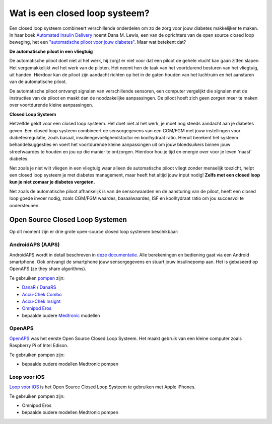 Wat is een closed loop systeem?
**************************************************

.. image:: ../images/autopilot.png
  :alt: AAPS is als een automatische piloot

Een closed loop systeem combineert verschillende onderdelen om zo de zorg voor jouw diabetes makkelijker te maken. 
In haar boek `Automated Insulin Delivery <https://www.artificialpancreasbook.com/>`_ noemt Dana M. Lewis, een van de oprichters van de open source closed loop beweging, het een `"automatische piloot voor jouw diabetes" <https://www.artificialpancreasbook.com/3.-getting-started-with-your-aps>`_. Maar wat betekent dat?

**De automatische piloot in een vliegtuig**

De automatische piloot doet niet al het werk, hij zorgt er niet voor dat een piloot de gehele vlucht kan gaan zitten slapen. Het vergemakkelijkt wel het werk van de piloten. Het neemt hen de taak van het voortdurend besturen van het vliegtuig, uit handen. Hierdoor kan de piloot zijn aandacht richten op het in de gaten houden van het luchtruim en het aansturen van de automatische piloot.

De automatische piloot ontvangt signalen van verschillende sensoren, een computer vergelijkt die signalen met de instructies van de piloot en maakt dan de noodzakelijke aanpassingen. De piloot hoeft zich geen zorgen meer te maken over voortdurende kleine aanpassingen.

**Closed Loop Systeem**

Hetzelfde geldt voor een closed loop systeem. Het doet niet al het werk, je moet nog steeds aandacht aan je diabetes geven. Een closed loop systeem combineert de sensorgegevens van een CGM/FGM met jouw instellingen voor diabetesregulatie, zoals basaal, insulinegevoeligheidsfactor en koolhydraat ratio. Hieruit berekent het systeem behandelsuggesties en voert het voortdurende kleine aanpassingen uit om jouw bloedsuikers binnen jouw streefwaardes te houden en jou op die manier te ontzorgen. Hierdoor hou je tijd en energie over voor je leven 'naast' diabetes.

Net zoals je niet wilt vliegen in een vliegtuig waar alleen de automatische piloot vliegt zonder menselijk toezicht, helpt een closed loop systeem je met diabetes management, maar heeft het altijd jouw input nodig! **Zelfs met een closed loop kun je niet zomaar je diabetes vergeten.**

Net zoals de automatische piloot afhankelijk is van de sensorwaarden en de aansturing van de piloot, heeft een closed loop goede invoer nodig, zoals CGM/FGM waardes, basaalwaardes, ISF en koolhydraat ratio om jou succesvol te ondersteunen.


Open Source Closed Loop Systemen
===================================================
Op dit moment zijn er drie grote open-source closed loop systemen beschikbaar:

AndroidAPS (AAPS)
--------------------------------------------------
AndroidAPS wordt in detail beschreven in `deze documentatie <./WhatisAndroidAPS.html>`_. Alle berekeningen en bediening gaat via een Android smartphone. Ook ontvangt de smartphone jouw sensorgegevens en stuurt jouw insulinepomp aan. Het is gebaseerd op OpenAPS (ze they share algorithms).

Te gebruiken `pompen <../Hardware/pumps.html>`_ zijn:

* `DanaR <../Configuration/DanaR-Insulin-Pump.html>`_ / `DanaRS <../Configuration/DanaRS-Insulin-Pump.html>`_
* `Accu-Chek Combo <../Configuration/Accu-Chek-Combo-Pump.html>`_
* `Accu-Chek Insight <../Configuration/Accu-Chek-Insight-Pump.html>`_
* `Omnipod Eros <../Configuration/OmnipodEros.html>`_
* bepaalde oudere `Medtronic <../Configuration/MedtronicPump.html>`_ modellen

OpenAPS
--------------------------------------------------
`OpenAPS <https://openaps.readthedocs.io>`_ was het eerste Open Source Closed Loop Systeem. Het maakt gebruik van een kleine computer zoals Raspberry Pi of Intel Edison.

Te gebruiken pompen zijn:

* bepaalde oudere modellen Medtronic pompen

Loop voor iOS
--------------------------------------------------
`Loop voor iOS <https://loopkit.github.io/loopdocs/>`_ is het Open Source Closed Loop Systeem te gebruiken met Apple iPhones.

Te gebruiken pompen zijn:

* Omnipod Eros
* bepaalde oudere modellen Medtronic pompen
